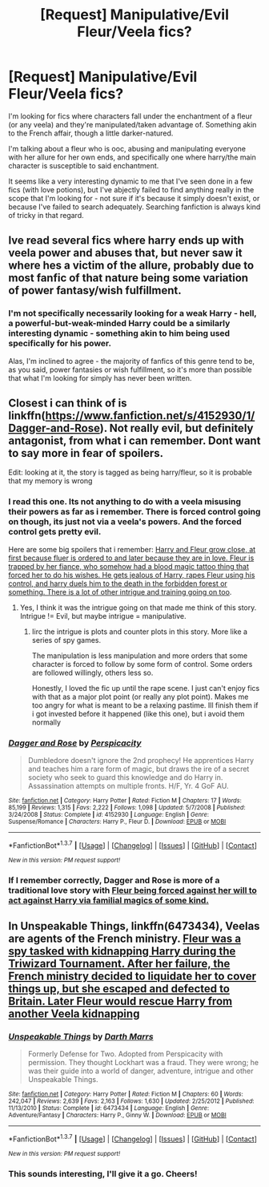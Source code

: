 #+TITLE: [Request] Manipulative/Evil Fleur/Veela fics?

* [Request] Manipulative/Evil Fleur/Veela fics?
:PROPERTIES:
:Author: NordicBootyHunter
:Score: 4
:DateUnix: 1455776679.0
:DateShort: 2016-Feb-18
:FlairText: Request
:END:
I'm looking for fics where characters fall under the enchantment of a fleur (or any veela) and they're manipulated/taken advantage of. Something akin to the French affair, though a little darker-natured.

I'm talking about a fleur who is ooc, abusing and manipulating everyone with her allure for her own ends, and specifically one where harry/the main character is susceptible to said enchantment.

It seems like a very interesting dynamic to me that I've seen done in a few fics (with love potions), but I've abjectly failed to find anything really in the scope that I'm looking for - not sure if it's because it simply doesn't exist, or because I've failed to search adequately. Searching fanfiction is always kind of tricky in that regard.


** Ive read several fics where harry ends up with veela power and abuses that, but never saw it where hes a victim of the allure, probably due to most fanfic of that nature being some variation of power fantasy/wish fulfillment.
:PROPERTIES:
:Author: k-k-KFC
:Score: 1
:DateUnix: 1455817451.0
:DateShort: 2016-Feb-18
:END:

*** I'm not specifically necessarily looking for a weak Harry - hell, a powerful-but-weak-minded Harry could be a similarly interesting dynamic - something akin to him being used specifically for his power.

Alas, I'm inclined to agree - the majority of fanfics of this genre tend to be, as you said, power fantasies or wish fulfillment, so it's more than possible that what I'm looking for simply has never been written.
:PROPERTIES:
:Author: NordicBootyHunter
:Score: 1
:DateUnix: 1455828952.0
:DateShort: 2016-Feb-19
:END:


** Closest i can think of is linkffn([[https://www.fanfiction.net/s/4152930/1/Dagger-and-Rose]]). Not really evil, but definitely antagonist, from what i can remember. Dont want to say more in fear of spoilers.

Edit: looking at it, the story is tagged as being harry/fleur, so it is probable that my memory is wrong
:PROPERTIES:
:Author: ryanvdb
:Score: 1
:DateUnix: 1455819823.0
:DateShort: 2016-Feb-18
:END:

*** I read this one. Its not anything to do with a veela misusing their powers as far as i remember. There is forced control going on though, its just not via a veela's powers. And the forced control gets pretty evil.

Here are some big spoilers that i remember: [[/spoiler][Harry and Fleur grow close, at first because fluer is ordered to and later because they are in love. Fleur is trapped by her fiance, who somehow had a blood magic tattoo thing that forced her to do his wishes. He gets jealous of Harry, rapes Fleur using his control, and harry duels him to the death in the forbidden forest or something. There is a lot of other intrigue and training going on too]].
:PROPERTIES:
:Author: MystycMoose
:Score: 2
:DateUnix: 1455829554.0
:DateShort: 2016-Feb-19
:END:

**** Yes, I think it was the intrigue going on that made me think of this story. Intrigue != Evil, but maybe intrigue = manipulative.
:PROPERTIES:
:Author: ryanvdb
:Score: 1
:DateUnix: 1455830474.0
:DateShort: 2016-Feb-19
:END:

***** Iirc the intrigue is plots and counter plots in this story. More like a series of spy games.

The manipulation is less manipulation and more orders that some character is forced to follow by some form of control. Some orders are followed willingly, others less so.

Honestly, I loved the fic up until the rape scene. I just can't enjoy fics with that as a major plot point (or really any plot point). Makes me too angry for what is meant to be a relaxing pastime. Ill finish them if i got invested before it happened (like this one), but i avoid them normally
:PROPERTIES:
:Author: MystycMoose
:Score: 1
:DateUnix: 1455831210.0
:DateShort: 2016-Feb-19
:END:


*** [[http://www.fanfiction.net/s/4152930/1/][*/Dagger and Rose/*]] by [[https://www.fanfiction.net/u/1446455/Perspicacity][/Perspicacity/]]

#+begin_quote
  Dumbledore doesn't ignore the 2nd prophecy! He apprentices Harry and teaches him a rare form of magic, but draws the ire of a secret society who seek to guard this knowledge and do Harry in. Assassination attempts on multiple fronts. H/F, Yr. 4 GoF AU.
#+end_quote

^{/Site/: [[http://www.fanfiction.net/][fanfiction.net]] *|* /Category/: Harry Potter *|* /Rated/: Fiction M *|* /Chapters/: 17 *|* /Words/: 85,199 *|* /Reviews/: 1,315 *|* /Favs/: 2,222 *|* /Follows/: 1,098 *|* /Updated/: 5/7/2008 *|* /Published/: 3/24/2008 *|* /Status/: Complete *|* /id/: 4152930 *|* /Language/: English *|* /Genre/: Suspense/Romance *|* /Characters/: Harry P., Fleur D. *|* /Download/: [[http://www.p0ody-files.com/ff_to_ebook/ffn-bot/index.php?id=4152930&source=ff&filetype=epub][EPUB]] or [[http://www.p0ody-files.com/ff_to_ebook/ffn-bot/index.php?id=4152930&source=ff&filetype=mobi][MOBI]]}

--------------

*FanfictionBot*^{1.3.7} *|* [[[https://github.com/tusing/reddit-ffn-bot/wiki/Usage][Usage]]] | [[[https://github.com/tusing/reddit-ffn-bot/wiki/Changelog][Changelog]]] | [[[https://github.com/tusing/reddit-ffn-bot/issues/][Issues]]] | [[[https://github.com/tusing/reddit-ffn-bot/][GitHub]]] | [[[https://www.reddit.com/message/compose?to=%2Fu%2Ftusing][Contact]]]

^{/New in this version: PM request support!/}
:PROPERTIES:
:Author: FanfictionBot
:Score: 1
:DateUnix: 1455819860.0
:DateShort: 2016-Feb-18
:END:


*** If I remember correctly, Dagger and Rose is more of a traditional love story with [[/spoiler][Fleur being forced against her will to act against Harry via familial magics of some kind.]]
:PROPERTIES:
:Author: NordicBootyHunter
:Score: 1
:DateUnix: 1455829566.0
:DateShort: 2016-Feb-19
:END:


** In *Unspeakable Things*, linkffn(6473434), Veelas are agents of the French ministry. [[/spoiler][Fleur was a spy tasked with kidnapping Harry during the Triwizard Tournament. After her failure, the French ministry decided to liquidate her to cover things up, but she escaped and defected to Britain. Later Fleur would rescue Harry from another Veela kidnapping]]
:PROPERTIES:
:Author: InquisitorCOC
:Score: 1
:DateUnix: 1455822747.0
:DateShort: 2016-Feb-18
:END:

*** [[http://www.fanfiction.net/s/6473434/1/][*/Unspeakable Things/*]] by [[https://www.fanfiction.net/u/1229909/Darth-Marrs][/Darth Marrs/]]

#+begin_quote
  Formerly Defense for Two. Adopted from Perspicacity with permission. They thought Lockhart was a fraud. They were wrong; he was their guide into a world of danger, adventure, intrigue and other Unspeakable Things.
#+end_quote

^{/Site/: [[http://www.fanfiction.net/][fanfiction.net]] *|* /Category/: Harry Potter *|* /Rated/: Fiction M *|* /Chapters/: 60 *|* /Words/: 242,047 *|* /Reviews/: 2,639 *|* /Favs/: 2,163 *|* /Follows/: 1,630 *|* /Updated/: 2/25/2012 *|* /Published/: 11/13/2010 *|* /Status/: Complete *|* /id/: 6473434 *|* /Language/: English *|* /Genre/: Adventure/Fantasy *|* /Characters/: Harry P., Ginny W. *|* /Download/: [[http://www.p0ody-files.com/ff_to_ebook/ffn-bot/index.php?id=6473434&source=ff&filetype=epub][EPUB]] or [[http://www.p0ody-files.com/ff_to_ebook/ffn-bot/index.php?id=6473434&source=ff&filetype=mobi][MOBI]]}

--------------

*FanfictionBot*^{1.3.7} *|* [[[https://github.com/tusing/reddit-ffn-bot/wiki/Usage][Usage]]] | [[[https://github.com/tusing/reddit-ffn-bot/wiki/Changelog][Changelog]]] | [[[https://github.com/tusing/reddit-ffn-bot/issues/][Issues]]] | [[[https://github.com/tusing/reddit-ffn-bot/][GitHub]]] | [[[https://www.reddit.com/message/compose?to=%2Fu%2Ftusing][Contact]]]

^{/New in this version: PM request support!/}
:PROPERTIES:
:Author: FanfictionBot
:Score: 1
:DateUnix: 1455822812.0
:DateShort: 2016-Feb-18
:END:


*** This sounds interesting, I'll give it a go. Cheers!
:PROPERTIES:
:Author: NordicBootyHunter
:Score: 1
:DateUnix: 1455830247.0
:DateShort: 2016-Feb-19
:END:
